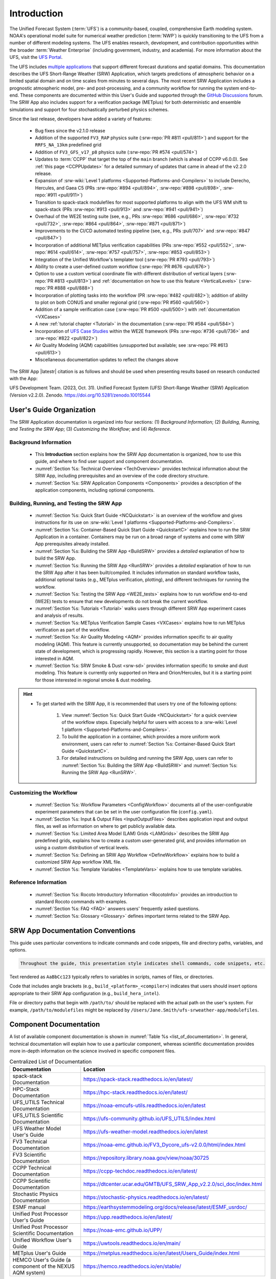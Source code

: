 .. _Introduction:

==============
Introduction
==============

The Unified Forecast System (:term:`UFS`) is a community-based, coupled, comprehensive Earth modeling system. NOAA's operational model suite for numerical weather prediction (:term:`NWP`) is quickly transitioning to the UFS from a number of different modeling systems. The UFS enables research, development, and contribution opportunities within the broader :term:`Weather Enterprise` (including government, industry, and academia). For more information about the UFS, visit the `UFS Portal <https://ufs.epic.noaa.gov/>`_.

The UFS includes `multiple applications <https://ufs.epic.noaa.gov/applications/>`_ that support different forecast durations and spatial domains. This documentation describes the UFS Short-Range Weather (SRW) Application, which targets predictions of atmospheric behavior on a limited spatial domain and on time scales from minutes to several days. The most recent SRW Application includes a prognostic atmospheric model, pre- and post-processing, and a community workflow for running the system end-to-end. These components are documented within this User's Guide and supported through the `GitHub Discussions <https://github.com/ufs-community/ufs-srweather-app/discussions/categories/q-a>`_ forum. The SRW App also includes support for a verification package (METplus) for both deterministic and ensemble simulations and support for four stochastically perturbed physics schemes. 

Since the last release, developers have added a variety of features:

   * Bug fixes since the v2.1.0 release
   * Addition of the supported ``FV3_RAP`` physics suite (:srw-repo:`PR #811 <pull/811>`) and support for the ``RRFS_NA_13km`` predefined grid
   * Addition of ``FV3_GFS_v17_p8`` physics suite (:srw-repo:`PR #574 <pull/574>`)
   * Updates to :term:`CCPP` that target the top of the ``main`` branch (which is ahead of CCPP v6.0.0). See :ref:`this page <CCPPUpdates>` for a detailed summary of updates that came in ahead of the v2.2.0 release.
   * Expansion of :srw-wiki:`Level 1 platforms <Supported-Platforms-and-Compilers>` to include Derecho, Hercules, and Gaea C5 (PRs :srw-repo:`#894 <pull/894>`, :srw-repo:`#898 <pull/898>`, :srw-repo:`#911 <pull/911>`)
   * Transition to spack-stack modulefiles for most supported platforms to align with the UFS WM shift to spack-stack (PRs :srw-repo:`#913 <pull/913>` and :srw-repo:`#941 <pull/941>`)
   * Overhaul of the WE2E testing suite (see, e.g., PRs :srw-repo:`#686 <pull/686>`, :srw-repo:`#732 <pull/732>`,  :srw-repo:`#864 <pull/864>`, :srw-repo:`#871 <pull/871>`)
   * Improvements to the CI/CD automated testing pipeline (see, e.g., PRs :pull/707>` and :srw-repo:`#847 <pull/847>`)
   * Incorporation of additional METplus verification capabilities (PRs :srw-repo:`#552 <pull/552>`, :srw-repo:`#614 <pull/614>`, :srw-repo:`#757 <pull/757>`, :srw-repo:`#853 <pull/853>`)
   * Integration of the Unified Workflow's templater tool (:srw-repo:`PR #793 <pull/793>`)
   * Ability to create a user-defined custom workflow (:srw-repo:`PR #676 <pull/676>`)
   * Option to use a custom vertical coordinate file with different distribution of vertical layers (:srw-repo:`PR #813 <pull/813>`) and :ref:`documentation on how to use this feature <VerticalLevels>` (:srw-repo:`PR #888 <pull/888>`)
   * Incorporation of plotting tasks into the workflow (PR :srw-repo:`#482 <pull/482>`); addition of ability to plot on both CONUS and smaller regional grid (:srw-repo:`PR #560 <pull/560>`)
   * Addition of a sample verification case (:srw-repo:`PR #500 <pull/500>`) with :ref:`documentation <VXCases>` 
   * A new :ref:`tutorial chapter <Tutorial>` in the documentation (:srw-repo:`PR #584 <pull/584>`)
   * Incorporation of `UFS Case Studies <https://github.com/dtcenter/ufs-case-studies>`__ within the WE2E framework (PRs :srw-repo:`#736 <pull/736>` and :srw-repo:`#822 <pull/822>`)
   * Air Quality Modeling (AQM) capabilities (unsupported but available; see :srw-repo:`PR #613 <pull/613>`)
   * Miscellaneous documentation updates to reflect the changes above

The SRW App |latestr| citation is as follows and should be used when presenting results based on research conducted with the App:

UFS Development Team. (2023, Oct. 31). Unified Forecast System (UFS) Short-Range Weather (SRW) Application (Version v2.2.0). Zenodo. https://doi.org/10.5281/zenodo.10015544

.. _ug-organization:

User's Guide Organization 
============================

The SRW Application documentation is organized into four sections: (1) *Background Information*; (2) *Building, Running, and Testing the SRW App*; (3) *Customizing the Workflow*; and (4) *Reference*.

Background Information
-------------------------

   * This **Introduction** section explains how the SRW App documentation is organized, how to use this guide, and where to find user support and component documentation. 
   * :numref:`Section %s: Technical Overview <TechOverview>` provides technical information about the SRW App, including prerequisites and an overview of the code directory structure.
   * :numref:`Section %s: SRW Application Components <Components>` provides a description of the application components, including optional components.

Building, Running, and Testing the SRW App
--------------------------------------------

   * :numref:`Section %s: Quick Start Guide <NCQuickstart>` is an overview of the workflow and gives instructions for its use on :srw-wiki:`Level 1 platforms <Supported-Platforms-and-Compilers>`.
   * :numref:`Section %s: Container-Based Quick Start Guide <QuickstartC>` explains how to run the SRW Application in a container. Containers may be run on a broad range of systems and come with SRW App prerequisites already installed. 
   * :numref:`Section %s: Building the SRW App <BuildSRW>` provides a *detailed* explanation of how to build the SRW App. 
   * :numref:`Section %s: Running the SRW App <RunSRW>` provides a *detailed* explanation of how to run the SRW App after it has been built/compiled. It includes information on standard workflow tasks, additional optional tasks (e.g., METplus verification, plotting), and different techniques for running the workflow. 
   * :numref:`Section %s: Testing the SRW App <WE2E_tests>` explains how to run workflow end-to-end (WE2E) tests to ensure that new developments do not break the current workflow. 
   * :numref:`Section %s: Tutorials <Tutorial>` walks users through different SRW App experiment cases and analysis of results. 
   * :numref:`Section %s: METplus Verification Sample Cases <VXCases>` explains how to run METplus verification as part of the workflow. 
   * :numref:`Section %s: Air Quality Modeling <AQM>` provides information specific to air quality modeling (AQM). This feature is currently unsupported, so documentation may be behind the current state of development, which is progressing rapidly. However, this section is a starting point for those interested in AQM. 
   * :numref:`Section %s: SRW Smoke & Dust <srw-sd>` provides information specific to smoke and dust modeling. This feature is currently only supported on Hera and Orion/Hercules, but it is a starting point for those interested in regional smoke & dust modeling. 

.. hint:: 
   * To get started with the SRW App, it is recommended that users try one of the following options: 

      #. View :numref:`Section %s: Quick Start Guide <NCQuickstart>` for a quick overview of the workflow steps. Especially helpful for users with access to a :srw-wiki:`Level 1 platform <Supported-Platforms-and-Compilers>`.
      #. To build the application in a container, which provides a more uniform work environment, users can refer to :numref:`Section %s: Container-Based Quick Start Guide <QuickstartC>`. 
      #. For detailed instructions on building and running the SRW App, users can refer to :numref:`Section %s: Building the SRW App <BuildSRW>` and :numref:`Section %s: Running the SRW App <RunSRW>`. 

Customizing the Workflow
---------------------------

   * :numref:`Section %s: Workflow Parameters <ConfigWorkflow>` documents all of the user-configurable experiment parameters that can be set in the user configuration file (``config.yaml``). 
   * :numref:`Section %s: Input & Output Files <InputOutputFiles>` describes application input and output files, as well as information on where to get publicly available data. 
   * :numref:`Section %s: Limited Area Model (LAM) Grids <LAMGrids>` describes the SRW App predefined grids, explains how to create a custom user-generated grid, and provides information on using a custom distribution of vertical levels.
   * :numref:`Section %s: Defining an SRW App Workflow <DefineWorkflow>` explains how to build a customized SRW App workflow XML file. 
   * :numref:`Section %s: Template Variables <TemplateVars>` explains how to use template variables. 

Reference Information
-----------------------

   * :numref:`Section %s: Rocoto Introductory Information <RocotoInfo>` provides an introduction to standard Rocoto commands with examples. 
   * :numref:`Section %s: FAQ <FAQ>` answers users' frequently asked questions. 
   * :numref:`Section %s: Glossary <Glossary>` defines important terms related to the SRW App. 

.. _doc-conventions:

SRW App Documentation Conventions
===================================

This guide uses particular conventions to indicate commands and code snippets, file and directory paths, variables, and options. 

.. code-block:: console

   Throughout the guide, this presentation style indicates shell commands, code snippets, etc.

Text rendered as ``AaBbCc123`` typically refers to variables in scripts, names of files, or directories.

Code that includes angle brackets (e.g., ``build_<platform>_<compiler>``) indicates that users should insert options appropriate to their SRW App configuration (e.g., ``build_hera_intel``). 

File or directory paths that begin with ``/path/to/`` should be replaced with the actual path on the user's system. For example, ``/path/to/modulefiles`` might be replaced by ``/Users/Jane.Smith/ufs-srweather-app/modulefiles``. 

.. _component-docs:

Component Documentation
=========================

A list of available component documentation is shown in :numref:`Table %s <list_of_documentation>`. In general, technical documentation will explain how to use a particular component, whereas scientific documentation provides more in-depth information on the science involved in specific component files. 

.. _list_of_documentation:

.. list-table:: Centralized List of Documentation
   :widths: 20 50
   :header-rows: 1

   * - Documentation
     - Location
   * - spack-stack Documentation
     - https://spack-stack.readthedocs.io/en/latest/
   * - HPC-Stack Documentation
     - https://hpc-stack.readthedocs.io/en/latest/
   * - UFS_UTILS Technical Documentation
     - https://noaa-emcufs-utils.readthedocs.io/en/latest
   * - UFS_UTILS Scientific Documentation
     - https://ufs-community.github.io/UFS_UTILS/index.html
   * - UFS Weather Model User's Guide
     - https://ufs-weather-model.readthedocs.io/en/latest
   * - FV3 Technical Documentation
     - https://noaa-emc.github.io/FV3_Dycore_ufs-v2.0.0/html/index.html
   * - FV3 Scientific Documentation
     - https://repository.library.noaa.gov/view/noaa/30725
   * - CCPP Technical Documentation
     - https://ccpp-techdoc.readthedocs.io/en/latest/
   * - CCPP Scientific Documentation
     - https://dtcenter.ucar.edu/GMTB/UFS_SRW_App_v2.2.0/sci_doc/index.html
   * - Stochastic Physics Documentation
     - https://stochastic-physics.readthedocs.io/en/latest/
   * - ESMF manual
     - https://earthsystemmodeling.org/docs/release/latest/ESMF_usrdoc/
   * - Unified Post Processor User's Guide
     - https://upp.readthedocs.io/en/latest/
   * - Unified Post Processor Scientific Documentation
     - https://noaa-emc.github.io/UPP/
   * - Unified Workflow User's Guide
     - https://uwtools.readthedocs.io/en/main/
   * - METplus User's Guide
     - https://metplus.readthedocs.io/en/latest/Users_Guide/index.html
   * - HEMCO User's Guide (a component of the NEXUS AQM system)
     - https://hemco.readthedocs.io/en/stable/

.. _user-support:

User Support and Contributions to Development
================================================

Questions
-----------

The SRW App's `GitHub Discussions <https://github.com/ufs-community/ufs-srweather-app/discussions/categories/q-a>`__ forum provides online support for UFS users and developers to post questions and exchange information. When users encounter difficulties running the workflow, this is the place to post. Users can expect an initial response within two business days. 

When posting a question, it is recommended that users provide the following information: 

* The platform or system being used (e.g., Hera, Orion, MacOS, Linux)
* The version of the SRW Application being used (e.g., ``develop``, ``release/public-v2.2.0``). (To determine this, users can run ``git branch``, and the name of the branch with an asterisk ``*`` in front of it is the name of the branch they are working on.) Note that the version of the application being used and the version of the documentation being used should match, or users will run into difficulties. 
* Stage of the application when the issue appeared (i.e., configuration, build/compilation, or name of a workflow task)
* Configuration file contents (e.g., ``config.yaml`` contents)
* Full error message (preferably in text form rather than a screenshot)
* Current shell (e.g., bash, csh) and modules loaded
* Compiler + MPI combination being used

Bug Reports
-------------

If users (especially new users) believe they have identified a bug in the system, it is recommended that they first ask about the problem in :srw-repo:`GitHub Discussions <discussions/categories/q-a>`, since many "bugs" do not require a code change/fix --- instead, the user may be unfamiliar with the system and/or may have misunderstood some component of the system or the instructions, which is causing the problem. Asking for assistance in a :srw-repo:`GitHub Discussion <discussions/categories/q-a>` post can help clarify whether there is a simple adjustment to fix the problem or whether there is a genuine bug in the code. Users are also encouraged to search :srw-repo:`open issues <issues>` to see if their bug has already been identified. If there is a genuine bug, and there is no open issue to address it, users can report the bug by filing a :srw-repo:`GitHub Issue <issues/new/choose>`. 

Feature Requests and Enhancements
-----------------------------------

Users who want to request a feature enhancement or the addition of a new feature can file a `GitHub Issue <https://github.com/ufs-community/ufs-srweather-app/issues/new/choose>`__ and add (or request that a code manager add) the ``EPIC Support Requested`` label. These feature requests will be forwarded to the Earth Prediction Innovation Center (`EPIC <https://epic.noaa.gov/>`__) management team for prioritization and eventual addition to the SRW App. 

Community Contributions
-------------------------

The UFS community is encouraged to contribute to the development efforts of all related
utilities, model code, and infrastructure. As described above, users can post issues in the SRW App to report bugs or to announce upcoming contributions to the code base. 
Contributions to the `ufs-srweather-app <https://github.com/ufs-community/ufs-srweather-app>`__ repository should follow the guidelines contained in the :srw-wiki:`SRW App Contributor's Guide <Contributor's-Guide>`. 
Additionally, users can file issues in component repositories for contributions that directly concern those repositories. For code to be accepted into a component repository, users must follow the code management rules of that component's authoritative repository. These rules are usually outlined in the component's User's Guide (see :numref:`Table %s <list_of_documentation>`) or GitHub wiki for each respective repository (see :numref:`Table %s <top_level_repos>`).

.. _future-direction:

Future Direction
=================

Users can expect to see incremental improvements and additional capabilities in upcoming releases of the SRW Application to enhance research opportunities and support operational forecast implementations. Planned enhancements include:

* Inclusion of data assimilation and forecast restart/cycling capabilities.
* A more extensive set of supported developmental physics suites.
* A larger number of pre-defined domains/resolutions and a *fully supported* capability to create a user-defined domain.
* Incorporation of additional `Unified Workflow <https://github.com/ufs-community/uwtools>`__ tools.


.. bibliography:: ../../references.bib

